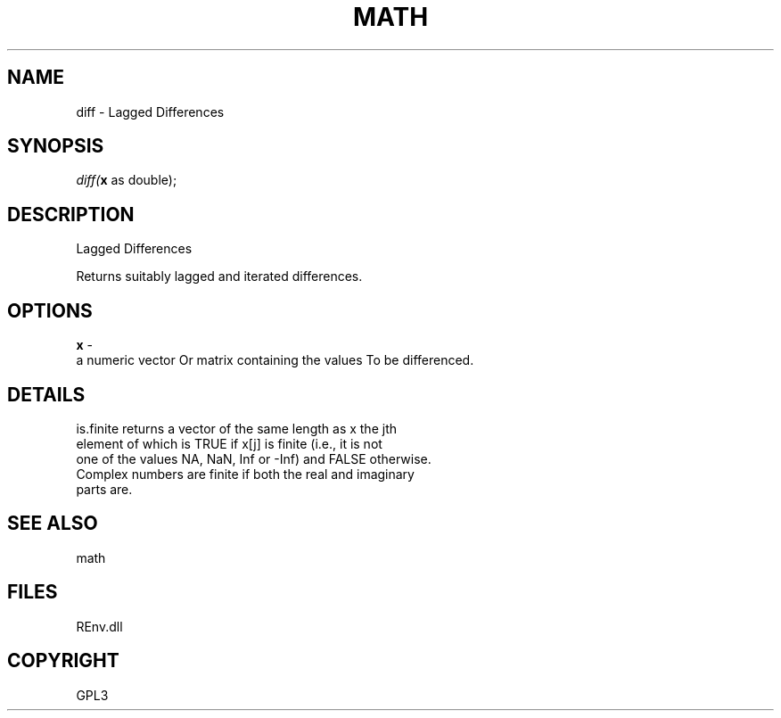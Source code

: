 .\" man page create by R# package system.
.TH MATH 1 2002-May "diff" "diff"
.SH NAME
diff \- Lagged Differences
.SH SYNOPSIS
\fIdiff(\fBx\fR as double);\fR
.SH DESCRIPTION
.PP
Lagged Differences
 
 Returns suitably lagged and iterated differences.
.PP
.SH OPTIONS
.PP
\fBx\fB \fR\- 
 a numeric vector Or matrix containing the values To be differenced.
. 
.PP
.SH DETAILS
.PP
is.finite returns a vector of the same length as x the jth 
 element of which is TRUE if x[j] is finite (i.e., it is not 
 one of the values NA, NaN, Inf or -Inf) and FALSE otherwise. 
 Complex numbers are finite if both the real and imaginary 
 parts are.
.PP
.SH SEE ALSO
math
.SH FILES
.PP
REnv.dll
.PP
.SH COPYRIGHT
GPL3
